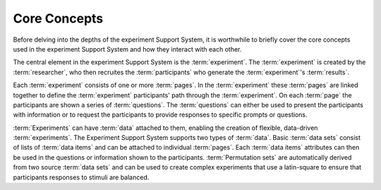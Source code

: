 *************
Core Concepts
*************

Before delving into the depths of the experiment Support System, it is
worthwhile to briefly cover the core concepts used in the experiment Support
System and how they interact with each other.

The central element in the experiment Support System is the :term:`experiment`.
The :term:`experiment` is created by the :term:`researcher`, who then
recruites the :term:`participants` who generate the :term:`experiment`'s
:term:`results`.

Each :term:`experiment` consists of one or more :term:`pages`. In the
:term:`experiment` these :term:`pages` are linked together to define
the :term:`experiment` participants' path through the :term:`experiment`. On
each :term:`page` the participants are shown a series of :term:`questions`.
The :term:`questions` can either be used to present the participants with
information or to request the participants to provide responses to specific
prompts or questions.

:term:`Experiments` can have :term:`data` attached to them, enabling the
creation of flexible, data-driven :term:`experiments`. The Experiment
Support System supports two types of :term:`data`. Basic :term:`data sets`
consist of lists of :term:`data items` and can be attached to individual
:term:`pages`. Each :term:`data items` attributes can then be used in the
questions or information shown to the participants. :term:`Permutation sets`
are automatically derived from two source :term:`data sets` and can be used to
create complex experiments that use a latin-square to ensure that participants
responses to stimuli are balanced.

.. glossary::
  :sorted:

  Data
    :term:`Experiments` can have data attached to them, in order to support
    the creation of flexible, data-driven :term:`experiments`. The Experiment
    Support System supports two kinds of data: :term:`data sets` and
    :term:`permutation sets`.
    
  Data Item
  Data Items
    A data item is a set of key - value attributes that are grouped into one
    item and that can be accessed in a :term:`page` that has been linked to the
    :term:`data set` the data items belong to.
    
  Data Set
  Data Sets
    Basic data sets are lists of :term:`data items`, that can be used in
    :term:`pages` to create data-driven :term:`experiments`.
  
  Experiment
  Experiments
    The core element of the experiment Support System is defined as a set of
    :term:`pages` that are linked together to define the experiment that the
    :term:`participants` provide :term:`results` for. 
  
  Page
  Pages
    A page in an :term:`experiment` consists of one or more :term:`questions`.
    pages are linked together to form the complete :term:`experiment` and the
    transitions between pages define the participants' path through the
    :term:`experiment`. 
  
  Participant
  Participants
    The participants are people recruited by the :term:`researcher` to
    participate in an :term:`experiment`
  
  Permutation set
  Permutation sets
    Permutation sets are used to create latin-square based, balanced
    :term:`experiments`. They are derived from two basic :term:`data sets`
    based on constraints set up when the permutation set is created.
    
  Question
  Questions
    A question either shows information to the :term:`experiment` participants
    or requests that the participants provide a response to a prompt or
    question. The experiment Support System comes with a default set of
    questions, but additional question sets can be added.
  
  Researcher
    The researcher is an Experiment Support System user who creates
    :term:`experiments`, invites :term:`participants`, and processes
    :term:`results`.
    
  Result
  Results
    When each :term:`participant` interacts with the :term:`experiment`, the
    responses are stored by the Experiment Support System and form the results
    that the :term:`researcher` can download and then process to evaluate the
    :term:`experiment`'s output.
  
